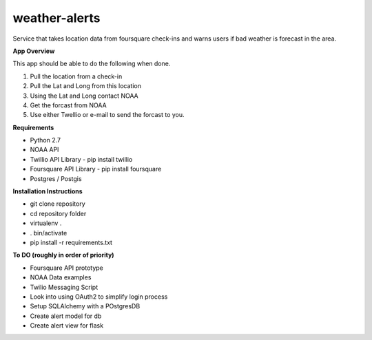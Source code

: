 weather-alerts
==============

Service that takes location data from foursquare check-ins and warns users if bad weather is forecast in the area.


**App Overview**

This app should be able to do the following when done.

1. Pull the location from a check-in
2. Pull the Lat and Long from this location
3. Using the Lat and Long contact NOAA
4. Get the forcast from NOAA
5. Use either Twellio or e-mail to send the forcast to you.


**Requirements**

- Python 2.7
- NOAA API
- Twillio API Library - pip install twillio
- Foursquare API Library - pip install foursquare
- Postgres / Postgis


**Installation Instructions**

- git clone repository
- cd repository folder
- virtualenv .
- . bin/activate
- pip install -r requirements.txt


**To DO (roughly in order of priority)**

- Foursquare API prototype
- NOAA Data examples
- Twilio Messaging Script
- Look into using OAuth2 to simplify login process
- Setup SQLAlchemy with a POstgresDB
- Create alert model for db
- Create alert view for flask

